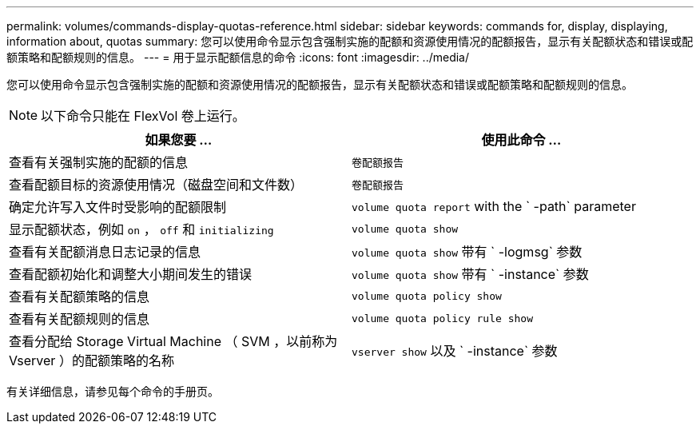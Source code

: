 ---
permalink: volumes/commands-display-quotas-reference.html 
sidebar: sidebar 
keywords: commands for, display, displaying, information about, quotas 
summary: 您可以使用命令显示包含强制实施的配额和资源使用情况的配额报告，显示有关配额状态和错误或配额策略和配额规则的信息。 
---
= 用于显示配额信息的命令
:icons: font
:imagesdir: ../media/


[role="lead"]
您可以使用命令显示包含强制实施的配额和资源使用情况的配额报告，显示有关配额状态和错误或配额策略和配额规则的信息。

[NOTE]
====
以下命令只能在 FlexVol 卷上运行。

====
[cols="2*"]
|===
| 如果您要 ... | 使用此命令 ... 


 a| 
查看有关强制实施的配额的信息
 a| 
`卷配额报告`



 a| 
查看配额目标的资源使用情况（磁盘空间和文件数）
 a| 
`卷配额报告`



 a| 
确定允许写入文件时受影响的配额限制
 a| 
`volume quota report` with the ` -path` parameter



 a| 
显示配额状态，例如 `on` ， `off` 和 `initializing`
 a| 
`volume quota show`



 a| 
查看有关配额消息日志记录的信息
 a| 
`volume quota show` 带有 ` -logmsg` 参数



 a| 
查看配额初始化和调整大小期间发生的错误
 a| 
`volume quota show` 带有 ` -instance` 参数



 a| 
查看有关配额策略的信息
 a| 
`volume quota policy show`



 a| 
查看有关配额规则的信息
 a| 
`volume quota policy rule show`



 a| 
查看分配给 Storage Virtual Machine （ SVM ，以前称为 Vserver ）的配额策略的名称
 a| 
`vserver show` 以及 ` -instance` 参数

|===
有关详细信息，请参见每个命令的手册页。
